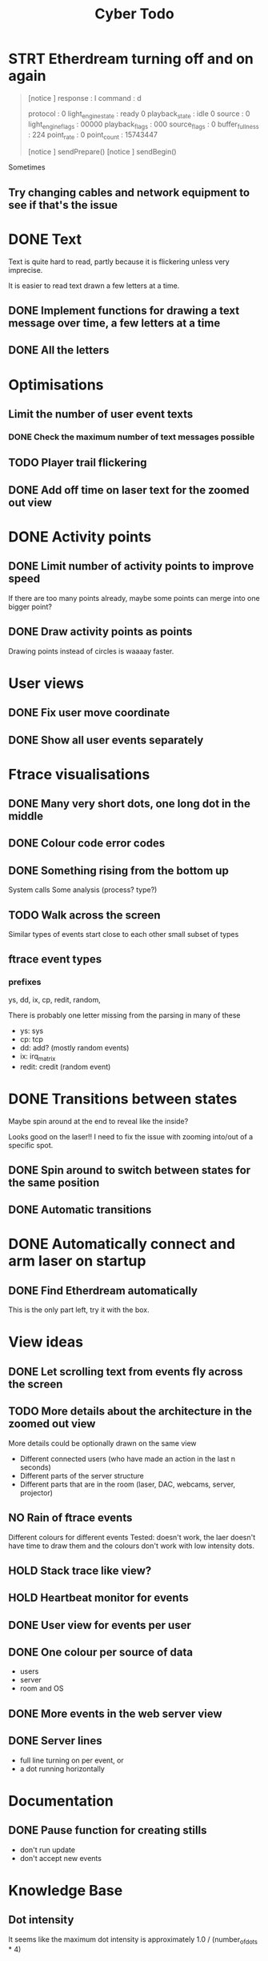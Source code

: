#+TITLE: Cyber Todo

* STRT Etherdream turning off and on again
#+begin_quote
[notice ] response : I command : d

protocol           : 0
light_engine_state : ready 0
playback_state     : idle 0
source             : 0
light_engine_flags : 00000
playback_flags     : 000
source_flags       : 0
buffer_fullness    : 224
point_rate         : 0
point_count        : 15743447

[notice ] sendPrepare()
[notice ] sendBegin()

#+end_quote

Sometimes

** Try changing cables and network equipment to see if that's the issue

* DONE Text

Text is quite hard to read, partly because it is flickering unless very imprecise.

It is easier to read text drawn a few letters at a time.

** DONE Implement functions for drawing a text message over time, a few letters at a time

** DONE All the letters

* Optimisations

** Limit the number of user event texts
*** DONE Check the maximum number of text messages possible
** TODO Player trail flickering
** DONE Add off time on laser text for the zoomed out view

* DONE Activity points

** DONE Limit number of activity points to improve speed
If there are too many points already, maybe some points can merge into one bigger point?

** DONE Draw activity points as points
Drawing points instead of circles is waaaay faster.

* User views
** DONE Fix user move coordinate
** DONE Show all user events separately

* Ftrace visualisations

** DONE Many very short dots, one long dot in the middle

** DONE Colour code error codes

** DONE Something rising from the bottom up
System calls
Some analysis (process? type?)

** TODO Walk across the screen
Similar types of events start close to each other
small subset of types

** ftrace event types

*** prefixes
ys, dd, ix, cp, redit, random,

There is probably one letter missing from the parsing in many of these
- ys: sys
- cp: tcp
- dd: add? (mostly random events)
- ix: irq_matrix
- redit: credit (random event)

* DONE Transitions between states

# ** TODO Fly into one of the circles of the triangle
Maybe spin around at the end to reveal like the inside?

Looks good on the laser!! I need to fix the issue with zooming into/out of a specific spot.

** DONE Spin around to switch between states for the same position

** DONE Automatic transitions

* DONE Automatically connect and arm laser on startup

** DONE Find Etherdream automatically
This is the only part left, try it with the box.

* View ideas

** DONE Let scrolling text from events fly across the screen

** TODO More details about the architecture in the zoomed out view
More details could be optionally drawn on the same view
- Different connected users (who have made an action in the last n seconds)
- Different parts of the server structure
- Different parts that are in the room (laser, DAC, webcams, server, projector)

** NO Rain of ftrace events
Different colours for different events
Tested: doesn't work, the laer doesn't have time to draw them and the colours don't work with low intensity dots.

** HOLD Stack trace like view?

** HOLD Heartbeat monitor for events

** DONE User view for events per user

** DONE One colour per source of data
- users
- server
- room and OS

** DONE More events in the web server view

** DONE Server lines
- full line turning on per event, or
- a dot running horizontally


* Documentation

** DONE Pause function for creating stills
- don't run update
- don't accept new events

* Knowledge Base

** Dot intensity
It seems like the maximum dot intensity is approximately 1.0 / (number_of_dots * 4)

* From test

** DONE Disable vis being transitioned from because it becomes too bright when it's tiny

** Try to get rid of the flickering
- [X] many users on red dots
- [ ] web server circle?

* Documentation

** DONE Replace stills with short videos/gifs on the about page

* Installation

** TODO Testbild på låg ljusstyrka vid start
Övergår sedan manuellt till display
